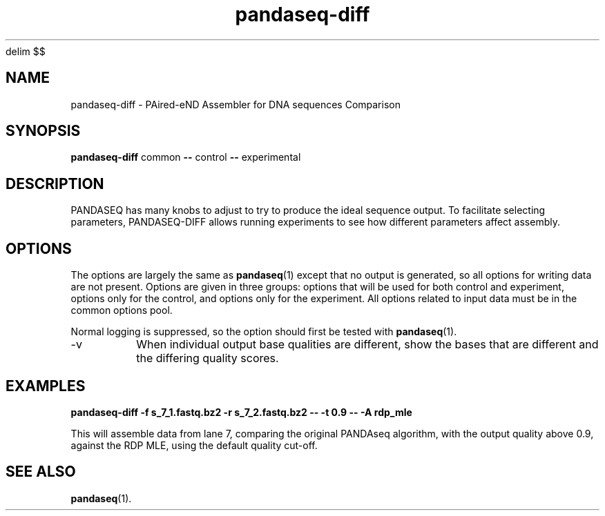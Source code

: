 '\" e
.\" Authors: Andre Masella
.EQ
delim $$
.EN
.EQ
.EN
.TH pandaseq-diff 1 "February 2014" "2.7" "USER COMMANDS"
.SH NAME 
pandaseq-diff \- PAired-eND Assembler for DNA sequences Comparison
.SH SYNOPSIS
.B pandaseq-diff
common
.B --
control
.B --
experimental
.SH DESCRIPTION
PANDASEQ has many knobs to adjust to try to produce the ideal sequence output. To facilitate selecting parameters, PANDASEQ-DIFF allows running experiments to see how different parameters affect assembly.
.SH OPTIONS
The options are largely the same as
.BR pandaseq (1)
except that no output is generated, so all options for writing data are not present. Options are given in three groups: options that will be used for both control and experiment, options only for the control, and options only for the experiment. All options related to input data must be in the common options pool.

Normal logging is suppressed, so the option should first be tested with 
.BR pandaseq (1).

.TP
\-v
When individual output base qualities are different, show the bases that are different and the differing quality scores.
.SH EXAMPLES

.B pandaseq-diff -f s_7_1.fastq.bz2 -r s_7_2.fastq.bz2 -- -t 0.9 -- -A rdp_mle 

This will assemble data from lane 7, comparing the original PANDAseq algorithm, with the output quality above 0.9, against the RDP MLE, using the default quality cut-off.
.SH SEE ALSO
.BR pandaseq (1).
